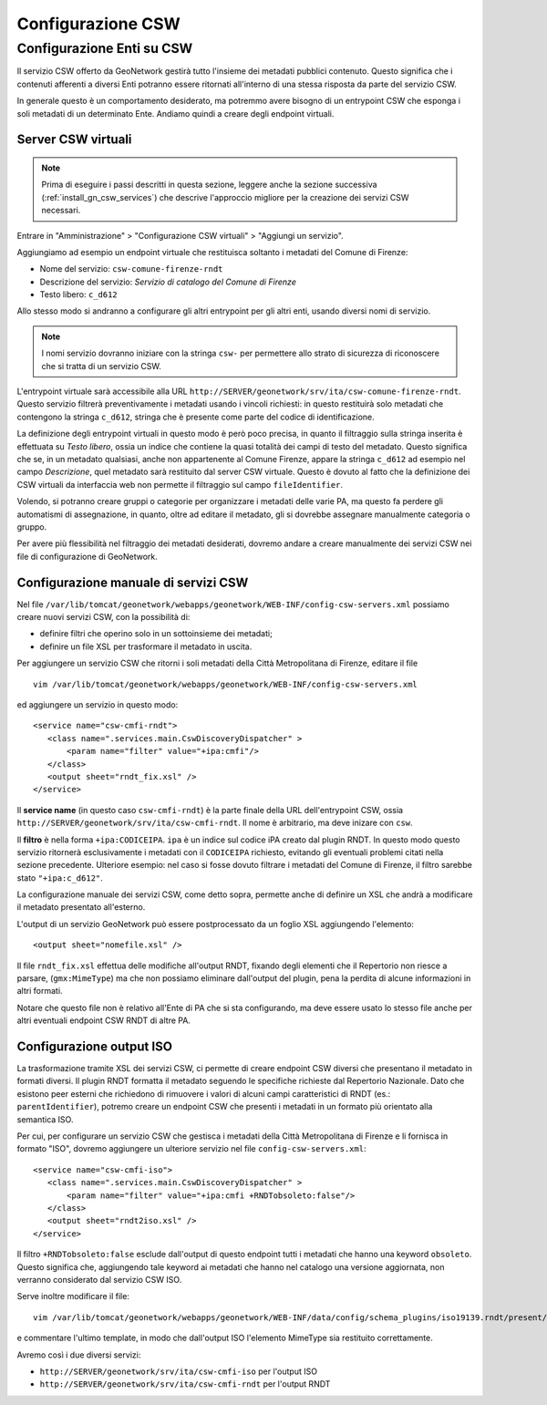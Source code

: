 .. _config_gn_rndt_csw:

==================
Configurazione CSW
==================
   
Configurazione Enti su CSW
--------------------------
   
Il servizio CSW offerto da GeoNetwork gestirà tutto l'insieme dei metadati pubblici contenuto.
Questo significa che i contenuti afferenti a diversi Enti potranno essere ritornati all'interno di una stessa risposta da parte
del servizio CSW.

In generale questo è un comportamento desiderato, ma potremmo avere bisogno di un entrypoint CSW che esponga i soli metadati di un 
determinato Ente. Andiamo quindi a creare degli endpoint virtuali. 


Server CSW virtuali
___________________
  
.. note::
   Prima di eseguire i passi descritti in questa sezione, leggere anche la sezione successiva (:ref:`install_gn_csw_services`)
   che descrive l'approccio migliore per la creazione dei servizi CSW necessari.

Entrare in "Amministrazione" > "Configurazione CSW virtuali" > "Aggiungi un servizio".
 
Aggiungiamo ad esempio un endpoint virtuale che restituisca soltanto i metadati del Comune di Firenze:

- Nome del servizio: ``csw-comune-firenze-rndt``
- Descrizione del servizio: *Servizio di catalogo del Comune di Firenze*
- Testo libero: ``c_d612``

Allo stesso modo si andranno a configurare gli altri entrypoint per gli altri enti, usando diversi nomi di servizio.

.. note::
   I nomi servizio dovranno iniziare con la stringa ``csw-`` per permettere allo strato di sicurezza di riconoscere che
   si tratta di un servizio CSW.
 
L'entrypoint virtuale sarà accessibile alla URL ``http://SERVER/geonetwork/srv/ita/csw-comune-firenze-rndt``.
Questo servizio filtrerà preventivamente i metadati usando i vincoli richiesti: in questo restituirà solo metadati che contengono la stringa ``c_d612``, 
stringa che è presente come parte del codice di identificazione.
    
La definizione degli entrypoint virtuali in questo modo è però poco precisa, in quanto il filtraggio sulla stringa inserita è effettuata su
*Testo libero*, ossia un indice che contiene la quasi totalità dei campi di testo del metadato. Questo significa che se, in un metadato qualsiasi,
anche non appartenente al Comune Firenze, appare la stringa ``c_d612`` ad esempio nel campo *Descrizione*, quel metadato sarà restituito dal 
server CSW virtuale.
Questo è dovuto al fatto che la definizione dei CSW virtuali da interfaccia web non permette il filtraggio sul campo ``fileIdentifier``.

Volendo, si potranno creare gruppi o categorie per organizzare i metadati delle varie PA, ma questo fa perdere gli automatismi di assegnazione, 
in quanto, oltre ad editare il metadato, gli si dovrebbe assegnare manualmente categoria o gruppo.

Per avere più flessibilità nel filtraggio dei metadati desiderati, dovremo andare a creare manualmente dei servizi CSW nei file di 
configurazione di GeoNetwork.  

.. _install_gn_csw_services:

Configurazione manuale di servizi CSW
_____________________________________

Nel file ``/var/lib/tomcat/geonetwork/webapps/geonetwork/WEB-INF/config-csw-servers.xml``
possiamo creare nuovi servizi CSW, con la possibilità di:

- definire filtri che operino solo in un sottoinsieme dei metadati;
- definire un file XSL per trasformare il metadato in uscita.


Per aggiungere un servizio CSW che ritorni i soli metadati della Città Metropolitana di Firenze, editare il file :: 
  
   vim /var/lib/tomcat/geonetwork/webapps/geonetwork/WEB-INF/config-csw-servers.xml
   
ed aggiungere un servizio in questo modo::

   <service name="csw-cmfi-rndt">
      <class name=".services.main.CswDiscoveryDispatcher" >
          <param name="filter" value="+ipa:cmfi"/>
      </class>
      <output sheet="rndt_fix.xsl" />
   </service>
  
Il **service name** (in questo caso ``csw-cmfi-rndt``) è la parte finale della URL dell'entrypoint CSW, ossia   
``http://SERVER/geonetwork/srv/ita/csw-cmfi-rndt``. Il nome è arbitrario, ma deve inizare con ``csw``.

Il **filtro** è nella forma ``+ipa:CODICEIPA``. ``ipa`` è un indice sul codice iPA creato dal plugin RNDT. 
In questo modo questo servizio ritornerà esclusivamente i metadati con il ``CODICEIPA`` richiesto, evitando gli eventuali problemi citati
nella sezione precedente. 
Ulteriore esempio: nel caso si fosse dovuto filtrare i metadati del Comune di Firenze, il filtro sarebbe stato ``"+ipa:c_d612"``.

La configurazione manuale dei servizi CSW, come detto sopra, permette anche di definire un XSL che andrà a modificare 
il metadato presentato all'esterno.

L'output di un servizio GeoNetwork può essere postprocessato da un foglio XSL aggiungendo l'elemento::
 
   <output sheet="nomefile.xsl" />

Il file ``rndt_fix.xsl`` effettua delle modifiche all'output RNDT, fixando degli elementi che il Repertorio non riesce a parsare, 
(``gmx:MimeType``) ma che non possiamo eliminare dall'output del plugin, pena la perdita di alcune informazioni in altri formati.

Notare che questo file non è relativo all'Ente di PA che si sta configurando, ma deve essere usato lo stesso file 
anche per altri eventuali endpoint CSW RNDT di altre PA.    

 
Configurazione output ISO
_________________________

La trasformazione tramite XSL dei servizi CSW, ci permette di creare endpoint CSW diversi che presentano il metadato in formati diversi. 
Il plugin RNDT formatta il metadato seguendo le specifiche richieste dal Repertorio Nazionale. 
Dato che esistono peer esterni che richiedono di rimuovere i valori di alcuni campi caratteristici
di RNDT (es.: ``parentIdentifier``), potremo creare un endpoint CSW che presenti i metadati in un formato 
più orientato alla semantica ISO.

  
Per cui, per configurare un servizio CSW che gestisca i metadati della Città Metropolitana di Firenze e li fornisca in formato "ISO", 
dovremo aggiungere un ulteriore servizio nel file ``config-csw-servers.xml``::

   <service name="csw-cmfi-iso">
      <class name=".services.main.CswDiscoveryDispatcher" >
          <param name="filter" value="+ipa:cmfi +RNDTobsoleto:false"/>
      </class>
      <output sheet="rndt2iso.xsl" />
   </service>

Il filtro ``+RNDTobsoleto:false`` esclude dall'output di questo endpoint tutti i metadati che hanno una keyword ``obsoleto``.
Questo significa che, aggiungendo tale keyword ai metadati che hanno nel catalogo una versione aggiornata, non
verranno considerato dal servizio CSW ISO. 

Serve inoltre modificare il file::  

   vim /var/lib/tomcat/geonetwork/webapps/geonetwork/WEB-INF/data/config/schema_plugins/iso19139.rndt/present/csw/iso-full.xsl
   
e commentare l'ultimo template, in modo che dall'output ISO l'elemento MimeType sia restituito correttamente.
    

Avremo così i due diversi servizi:

- ``http://SERVER/geonetwork/srv/ita/csw-cmfi-iso``  per l'output ISO
- ``http://SERVER/geonetwork/srv/ita/csw-cmfi-rndt`` per l'output RNDT

